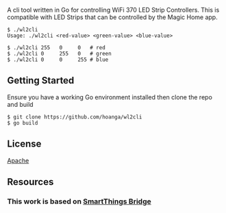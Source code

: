 # wl2cli

A cli tool written in Go for controlling WiFi 370 LED Strip Controllers.  This is compatible with LED Strips that can be controlled by the Magic Home app.


#+BEGIN_SRC shell :eval no
$ ./wl2cli 
Usage: ./wl2cli <red-value> <green-value> <blue-value>

$ ./wl2cli 255   0     0   # red
$ ./wl2cli 0     255   0   # green
$ ./wl2cli 0     0     255 # blue
#+END_SRC

** Getting Started

Ensure you have a working Go environment installed then clone the repo and build

#+BEGIN_SRC shell :eval no
$ git clone https://github.com/hoanga/wl2cli
$ go build
#+END_SRC

** License

[[http://www.apache.org/licenses/LICENSE-2.0][Apache]]

** Resources

*** This work is based on [[https://community.smartthings.com/t/magic-home-wifi-led-control/80221][SmartThings Bridge]]

